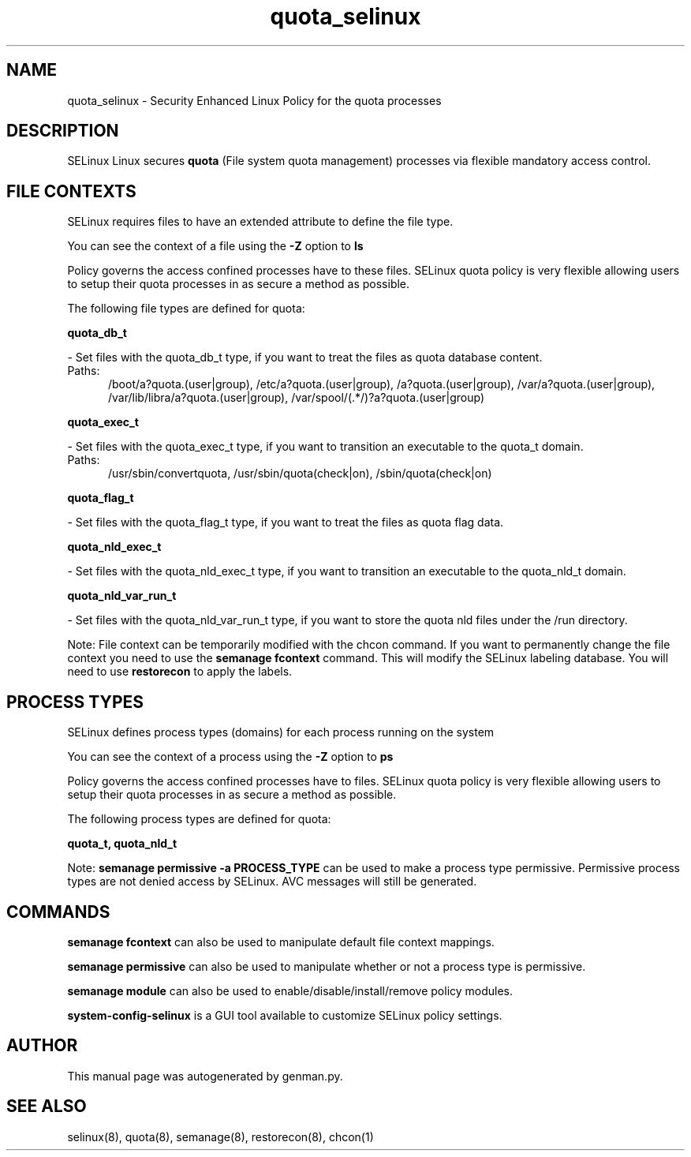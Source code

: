 .TH  "quota_selinux"  "8"  "quota" "dwalsh@redhat.com" "quota SELinux Policy documentation"
.SH "NAME"
quota_selinux \- Security Enhanced Linux Policy for the quota processes
.SH "DESCRIPTION"


SELinux Linux secures
.B quota
(File system quota management)
processes via flexible mandatory access
control.  



.SH FILE CONTEXTS
SELinux requires files to have an extended attribute to define the file type. 
.PP
You can see the context of a file using the \fB\-Z\fP option to \fBls\bP
.PP
Policy governs the access confined processes have to these files. 
SELinux quota policy is very flexible allowing users to setup their quota processes in as secure a method as possible.
.PP 
The following file types are defined for quota:


.EX
.PP
.B quota_db_t 
.EE

- Set files with the quota_db_t type, if you want to treat the files as quota database content.

.br
.TP 5
Paths: 
/boot/a?quota\.(user|group), /etc/a?quota\.(user|group), /a?quota\.(user|group), /var/a?quota\.(user|group), /var/lib/libra/a?quota\.(user|group), /var/spool/(.*/)?a?quota\.(user|group)

.EX
.PP
.B quota_exec_t 
.EE

- Set files with the quota_exec_t type, if you want to transition an executable to the quota_t domain.

.br
.TP 5
Paths: 
/usr/sbin/convertquota, /usr/sbin/quota(check|on), /sbin/quota(check|on)

.EX
.PP
.B quota_flag_t 
.EE

- Set files with the quota_flag_t type, if you want to treat the files as quota flag data.


.EX
.PP
.B quota_nld_exec_t 
.EE

- Set files with the quota_nld_exec_t type, if you want to transition an executable to the quota_nld_t domain.


.EX
.PP
.B quota_nld_var_run_t 
.EE

- Set files with the quota_nld_var_run_t type, if you want to store the quota nld files under the /run directory.


.PP
Note: File context can be temporarily modified with the chcon command.  If you want to permanently change the file context you need to use the
.B semanage fcontext 
command.  This will modify the SELinux labeling database.  You will need to use
.B restorecon
to apply the labels.

.SH PROCESS TYPES
SELinux defines process types (domains) for each process running on the system
.PP
You can see the context of a process using the \fB\-Z\fP option to \fBps\bP
.PP
Policy governs the access confined processes have to files. 
SELinux quota policy is very flexible allowing users to setup their quota processes in as secure a method as possible.
.PP 
The following process types are defined for quota:

.EX
.B quota_t, quota_nld_t 
.EE
.PP
Note: 
.B semanage permissive -a PROCESS_TYPE 
can be used to make a process type permissive. Permissive process types are not denied access by SELinux. AVC messages will still be generated.

.SH "COMMANDS"
.B semanage fcontext
can also be used to manipulate default file context mappings.
.PP
.B semanage permissive
can also be used to manipulate whether or not a process type is permissive.
.PP
.B semanage module
can also be used to enable/disable/install/remove policy modules.

.PP
.B system-config-selinux 
is a GUI tool available to customize SELinux policy settings.

.SH AUTHOR	
This manual page was autogenerated by genman.py.

.SH "SEE ALSO"
selinux(8), quota(8), semanage(8), restorecon(8), chcon(1)
